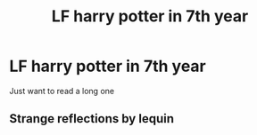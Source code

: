 #+TITLE: LF harry potter in 7th year

* LF harry potter in 7th year
:PROPERTIES:
:Author: MLGesusRice
:Score: 6
:DateUnix: 1551284447.0
:DateShort: 2019-Feb-27
:FlairText: Request
:END:
Just want to read a long one


** Strange reflections by lequin
:PROPERTIES:
:Score: 1
:DateUnix: 1551315900.0
:DateShort: 2019-Feb-28
:END:

